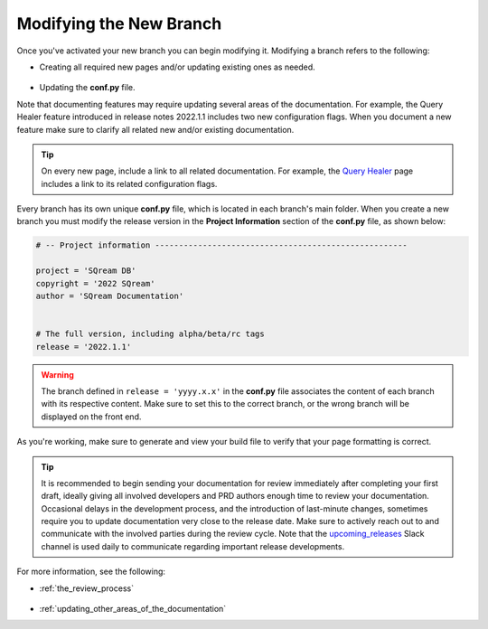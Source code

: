 .. _modifying_the_new_branch:

********************************************************
Modifying the New Branch
********************************************************
Once you've activated your new branch you can begin modifying it. Modifying a branch refers to the following:

* Creating all required new pages and/or updating existing ones as needed.

   ::

* Updating the **conf.py** file.

Note that documenting features may require updating several areas of the documentation. For example, the Query Healer feature introduced in release notes 2022.1.1 includes two new configuration flags. When you document a new feature make sure to clarify all related new and/or existing documentation.

.. tip:: On every new page, include a link to all related documentation. For example, the `Query Healer <https://docs.sqream.com/en/latest/feature_guides/query_healer.html>`_ page includes a link to its related configuration flags.

Every branch has its own unique **conf.py** file, which is located in each branch's main folder. When you create a new branch you must modify the release version in the **Project Information** section of the **conf.py** file, as shown below:

.. code-block::

   # -- Project information -----------------------------------------------------

   project = 'SQream DB'
   copyright = '2022 SQream'
   author = 'SQream Documentation'


   # The full version, including alpha/beta/rc tags
   release = '2022.1.1'

.. warning:: The branch defined in ``release = 'yyyy.x.x'`` in the **conf.py** file associates the content of each branch with its respective content. Make sure to set this to the correct branch, or the wrong branch will be displayed on the front end.

As you're working, make sure to generate and view your build file to verify that your page formatting is correct.

.. tip:: It is recommended to begin sending your documentation for review immediately after completing your first draft, ideally giving all involved developers and PRD authors enough time to review your documentation. Occasional delays in the development process, and the introduction of last-minute changes, sometimes require you to update documentation very close to the release date. Make sure to actively reach out to and communicate with the involved parties during the review cycle. Note that the `upcoming_releases <https://app.slack.com/client/T0ARL90PK/C03NZE9DKAA>`_ Slack channel is used daily to communicate regarding important release developments.

For more information, see the following:

* :ref:`the_review_process`

   ::

* :ref:`updating_other_areas_of_the_documentation`